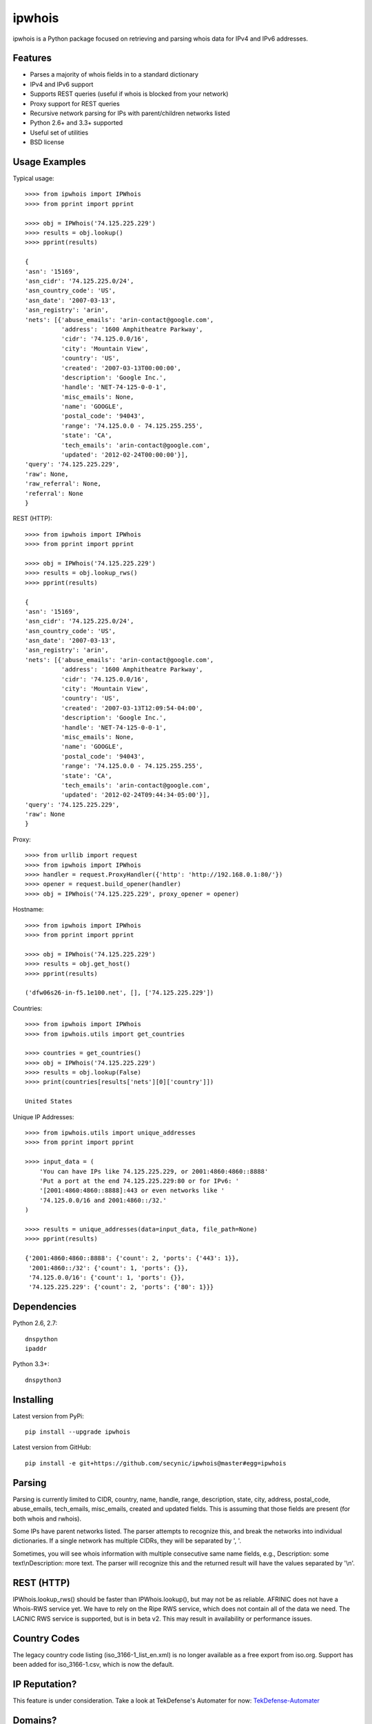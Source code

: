 =======
ipwhois
=======

ipwhois is a Python package focused on retrieving and parsing whois data
for IPv4 and IPv6 addresses.

Features
========

* Parses a majority of whois fields in to a standard dictionary
* IPv4 and IPv6 support
* Supports REST queries (useful if whois is blocked from your network)
* Proxy support for REST queries
* Recursive network parsing for IPs with parent/children networks listed
* Python 2.6+ and 3.3+ supported
* Useful set of utilities
* BSD license

Usage Examples
==============

Typical usage::

	>>>> from ipwhois import IPWhois
	>>>> from pprint import pprint
	
	>>>> obj = IPWhois('74.125.225.229')
	>>>> results = obj.lookup()
	>>>> pprint(results)
	
	{
	'asn': '15169',
	'asn_cidr': '74.125.225.0/24',
	'asn_country_code': 'US',
	'asn_date': '2007-03-13',
	'asn_registry': 'arin',
	'nets': [{'abuse_emails': 'arin-contact@google.com',
	          'address': '1600 Amphitheatre Parkway',
	          'cidr': '74.125.0.0/16',
	          'city': 'Mountain View',
	          'country': 'US',
	          'created': '2007-03-13T00:00:00',
	          'description': 'Google Inc.',
	          'handle': 'NET-74-125-0-0-1',
	          'misc_emails': None,
	          'name': 'GOOGLE',
	          'postal_code': '94043',
	          'range': '74.125.0.0 - 74.125.255.255',
	          'state': 'CA',
	          'tech_emails': 'arin-contact@google.com',
	          'updated': '2012-02-24T00:00:00'}],
	'query': '74.125.225.229',
	'raw': None,
	'raw_referral': None,
	'referral': None
	}
	
REST (HTTP)::

	>>>> from ipwhois import IPWhois
	>>>> from pprint import pprint
	
	>>>> obj = IPWhois('74.125.225.229')
	>>>> results = obj.lookup_rws()
	>>>> pprint(results)
	
	{
	'asn': '15169',
	'asn_cidr': '74.125.225.0/24',
	'asn_country_code': 'US',
	'asn_date': '2007-03-13',
	'asn_registry': 'arin',
	'nets': [{'abuse_emails': 'arin-contact@google.com',
	          'address': '1600 Amphitheatre Parkway',
	          'cidr': '74.125.0.0/16',
	          'city': 'Mountain View',
	          'country': 'US',
	          'created': '2007-03-13T12:09:54-04:00',
	          'description': 'Google Inc.',
	          'handle': 'NET-74-125-0-0-1',
	          'misc_emails': None,
	          'name': 'GOOGLE',
	          'postal_code': '94043',
	          'range': '74.125.0.0 - 74.125.255.255',
	          'state': 'CA',
	          'tech_emails': 'arin-contact@google.com',
	          'updated': '2012-02-24T09:44:34-05:00'}],
	'query': '74.125.225.229',
	'raw': None
	}

Proxy::

	>>>> from urllib import request
	>>>> from ipwhois import IPWhois
	>>>> handler = request.ProxyHandler({'http': 'http://192.168.0.1:80/'})
	>>>> opener = request.build_opener(handler)
	>>>> obj = IPWhois('74.125.225.229', proxy_opener = opener)

Hostname::

	>>>> from ipwhois import IPWhois
	>>>> from pprint import pprint
	
	>>>> obj = IPWhois('74.125.225.229')
	>>>> results = obj.get_host()
	>>>> pprint(results)
	
	('dfw06s26-in-f5.1e100.net', [], ['74.125.225.229'])
		
Countries::

	>>>> from ipwhois import IPWhois
	>>>> from ipwhois.utils import get_countries
	
	>>>> countries = get_countries()
	>>>> obj = IPWhois('74.125.225.229')
	>>>> results = obj.lookup(False)
	>>>> print(countries[results['nets'][0]['country']])

	United States

Unique IP Addresses::

	>>>> from ipwhois.utils import unique_addresses
	>>>> from pprint import pprint

	>>>> input_data = (
            'You can have IPs like 74.125.225.229, or 2001:4860:4860::8888'
            'Put a port at the end 74.125.225.229:80 or for IPv6: '
            '[2001:4860:4860::8888]:443 or even networks like '
            '74.125.0.0/16 and 2001:4860::/32.'
	)

	>>>> results = unique_addresses(data=input_data, file_path=None)
	>>>> pprint(results)

	{'2001:4860:4860::8888': {'count': 2, 'ports': {'443': 1}},
	 '2001:4860::/32': {'count': 1, 'ports': {}},
	 '74.125.0.0/16': {'count': 1, 'ports': {}},
	 '74.125.225.229': {'count': 2, 'ports': {'80': 1}}}

Dependencies
============

Python 2.6, 2.7::

    dnspython
    ipaddr

Python 3.3+::

    dnspython3

Installing
==========

Latest version from PyPi::

	pip install --upgrade ipwhois

Latest version from GitHub::

	pip install -e git+https://github.com/secynic/ipwhois@master#egg=ipwhois

Parsing
=======

Parsing is currently limited to CIDR, country, name, handle, range,
description, state, city, address, postal_code, abuse_emails, tech_emails,
misc_emails, created and updated fields. This is assuming that those fields
are present (for both whois and rwhois).

Some IPs have parent networks listed. The parser attempts to recognize this, 
and break the networks into individual dictionaries. If a single network has 
multiple CIDRs, they will be separated by ', '.

Sometimes, you will see whois information with multiple consecutive same name 
fields, e.g., Description: some text\\nDescription: more text. The parser will 
recognize this and the returned result will have the values separated by '\\n'.

REST (HTTP)
===========

IPWhois.lookup_rws() should be faster than IPWhois.lookup(), but may not be as 
reliable. AFRINIC does not have a Whois-RWS service yet. We have to rely on the
Ripe RWS service, which does not contain all of the data we need. The LACNIC
RWS service is supported, but is in beta v2. This may result in availability
or performance issues.

Country Codes
=============

The legacy country code listing (iso_3166-1_list_en.xml) is no longer
available as a free export from iso.org. Support has been added for
iso_3166-1.csv, which is now the default.

IP Reputation?
==============

This feature is under consideration. Take a look at TekDefense's Automater for
now: `TekDefense-Automater <https://github.com/1aN0rmus/TekDefense-Automater>`_

Domains?
========

There are no plans for domain whois support in this project. It is under
consideration as a new library in the future.

For now, consider using Sven Slootweg's
`python-whois <https://github.com/joepie91/python-whois>`_ for a library with
domain support.

Special Thanks
==============

Thank you JetBrains for the PyCharm open source support. It has contributed
significantly, especially in the pkg/env management and code inspection
domains.
